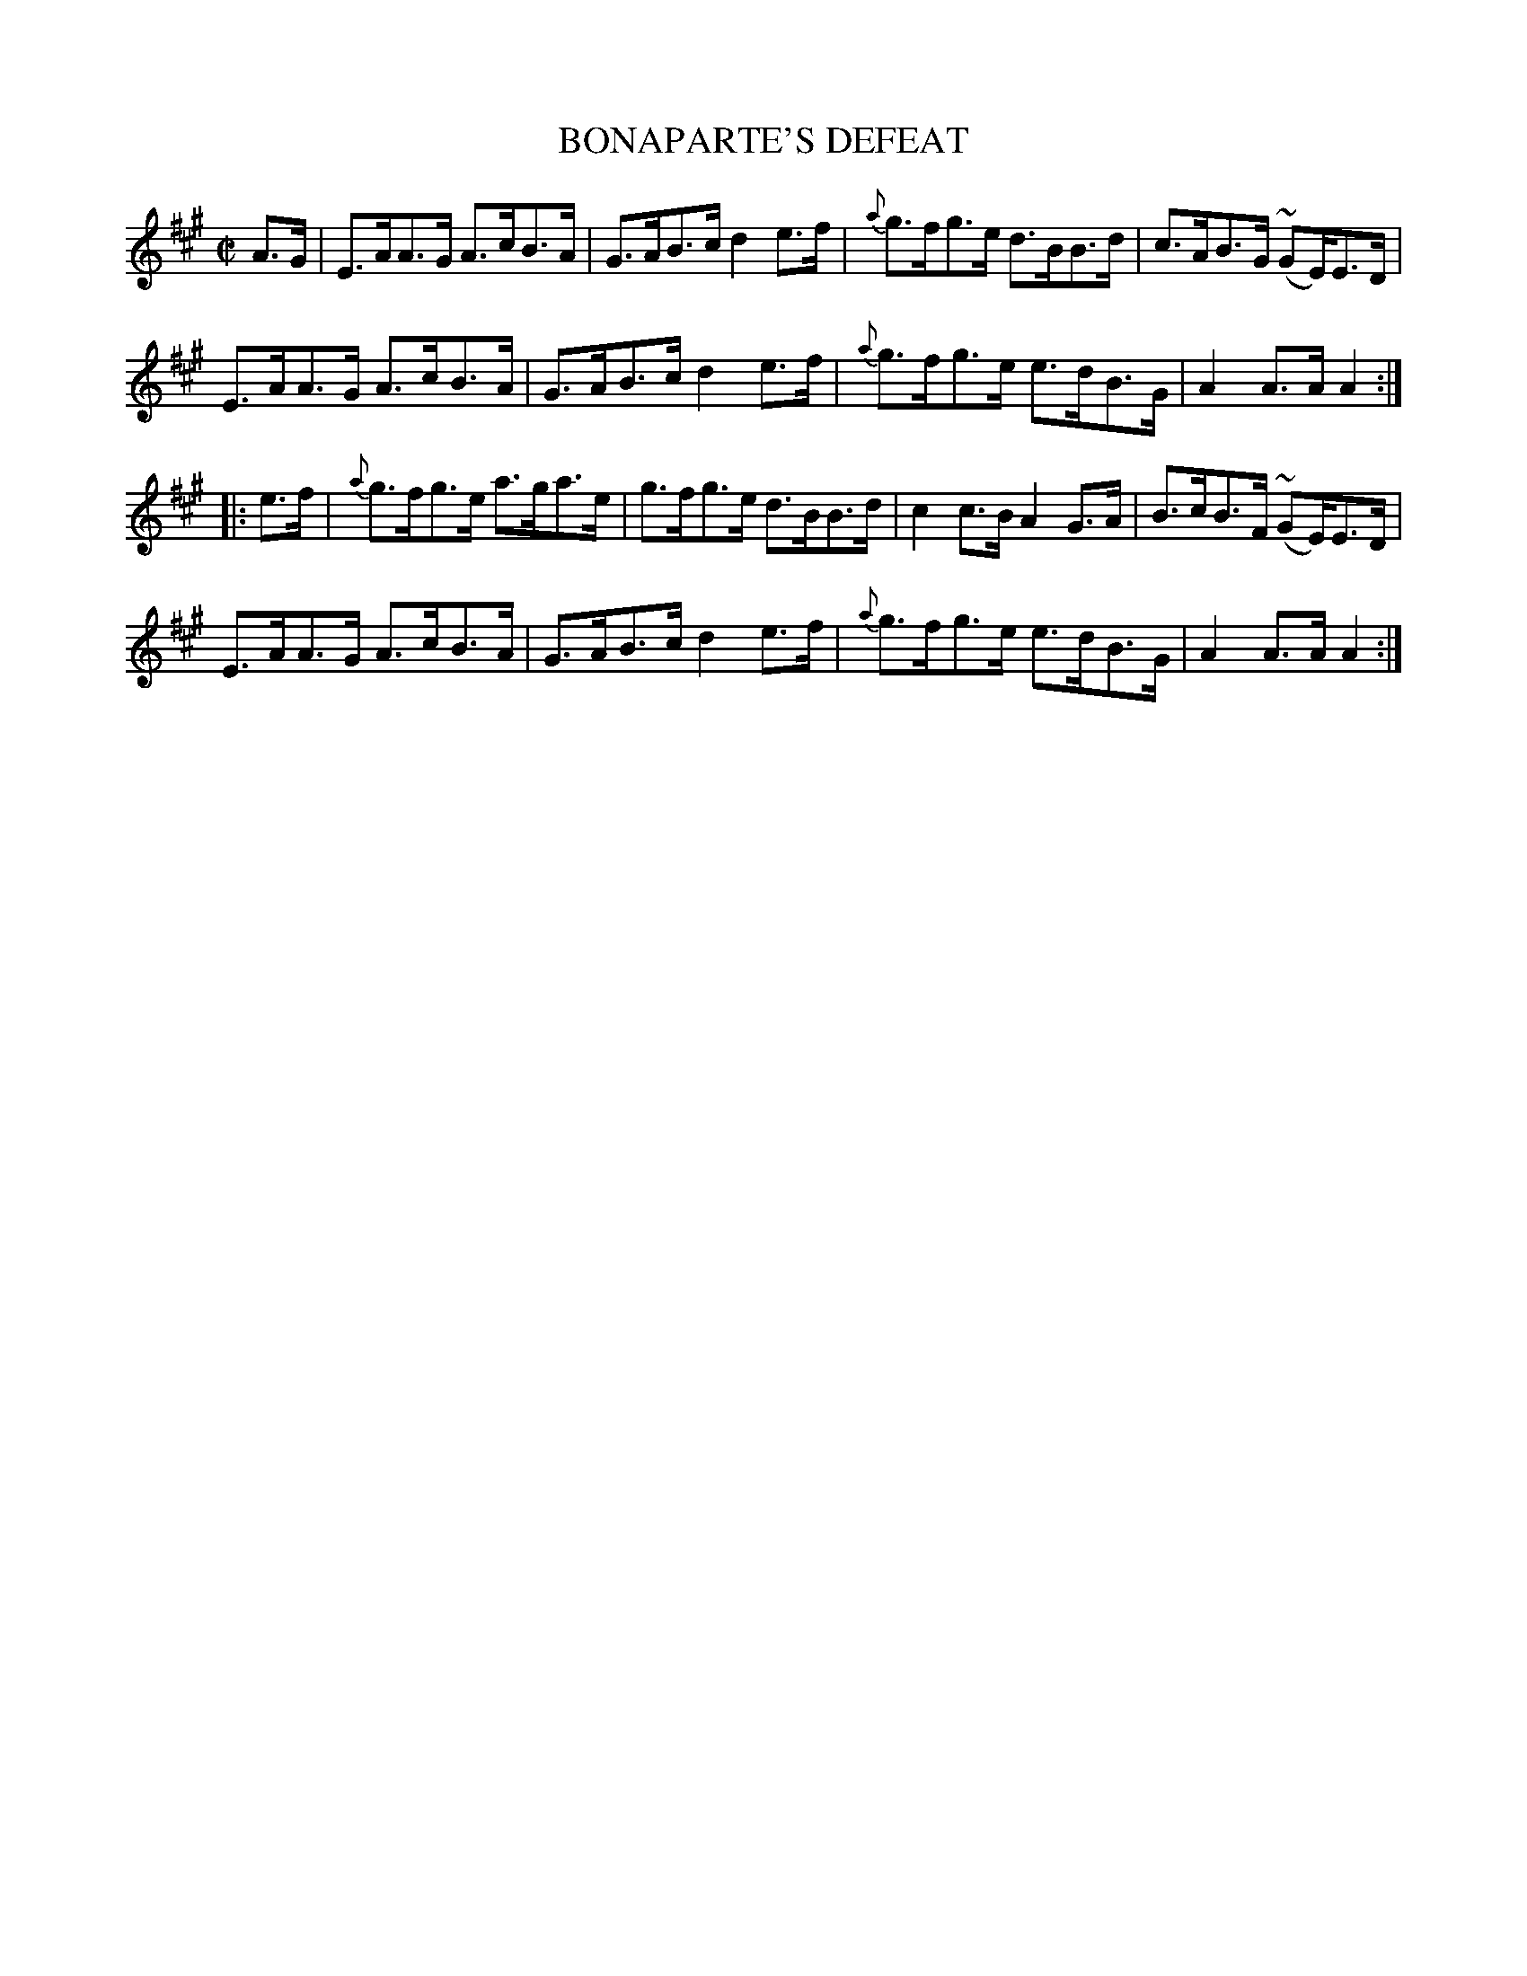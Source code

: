 X:1710
T:BONAPARTE'S DEFEAT
M:C|
L:1/8
B:O'NEILL'S 1710
N:"collected by CAREY"
K:A
A>G|E>AA>G A>cB>A|G>AB>c d2e>f|{a}g>fg>e d>BB>d|c>AB>G (~GE/)E>D|
E>AA>G A>cB>A|G>AB>c d2e>f|{a}g>fg>e e>dB>G|A2A>AA2:|
|:e>f|{a}g>fg>e a>ga>e|g>fg>e d>BB>d|c2c>B A2G>A|B>cB>F ( ~GE/)E>D|
E>AA>G A>cB>A|G>AB>c d2e>f|{a}g>fg>e e>dB>G|A2A>AA2:|
%  ABC2Win Version 2.1 2/7/98
